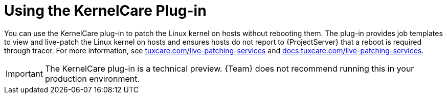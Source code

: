 [id="Using_the_KernelCare_Plug-in_{context}"]
= Using the KernelCare Plug-in

You can use the KernelCare plug-in to patch the Linux kernel on hosts without rebooting them.
The plug-in provides job templates to view and live-patch the Linux kernel on hosts and ensures hosts do not report to {ProjectServer} that a reboot is required through tracer.
For more information, see https://tuxcare.com/live-patching-services/[tuxcare.com/live-patching-services] and https://docs.tuxcare.com/live-patching-services/[docs.tuxcare.com/live-patching-services].

[IMPORTANT]
====
The KernelCare plug-in is a technical preview.
{Team} does not recommend running this in your production environment.
====

